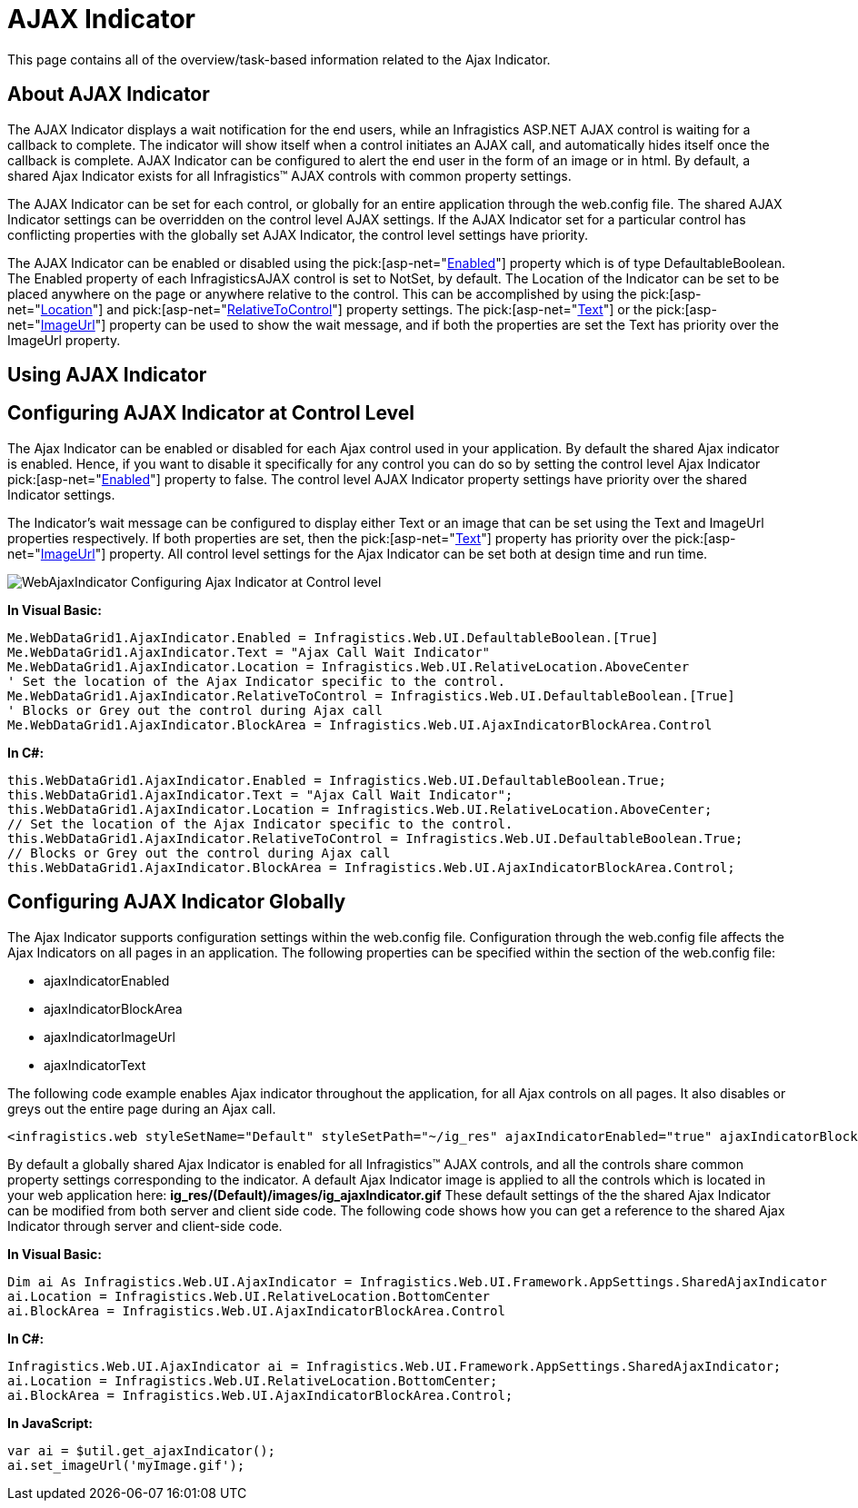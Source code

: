 ﻿////

|metadata|
{
    "name": "web-ajax-indicator",
    "controlName": ["WebAjaxIndicator"],
    "tags": ["Getting Started","How Do I"],
    "guid": "{8224439D-CEDE-4EE8-9CFE-5A549FD89E44}",  
    "buildFlags": [],
    "createdOn": "0001-01-01T00:00:00Z"
}
|metadata|
////

= AJAX Indicator

This page contains all of the overview/task-based information related to the Ajax Indicator.

== About AJAX Indicator

The AJAX Indicator displays a wait notification for the end users, while an Infragistics ASP.NET AJAX control is waiting for a callback to complete. The indicator will show itself when a control initiates an AJAX call, and automatically hides itself once the callback is complete. AJAX Indicator can be configured to alert the end user in the form of an image or in html. By default, a shared Ajax Indicator exists for all Infragistics™ AJAX controls with common property settings.

The AJAX Indicator can be set for each control, or globally for an entire application through the web.config file. The shared AJAX Indicator settings can be overridden on the control level AJAX settings. If the AJAX Indicator set for a particular control has conflicting properties with the globally set AJAX Indicator, the control level settings have priority.

The AJAX Indicator can be enabled or disabled using the  pick:[asp-net="link:infragistics4.web.v{ProductVersion}~infragistics.web.ui.ajaxindicator~enabled.html[Enabled]"]  property which is of type DefaultableBoolean. The Enabled property of each InfragisticsAJAX control is set to NotSet, by default. The Location of the Indicator can be set to be placed anywhere on the page or anywhere relative to the control. This can be accomplished by using the  pick:[asp-net="link:infragistics4.web.v{ProductVersion}~infragistics.web.ui.ajaxindicator~location.html[Location]"]  and  pick:[asp-net="link:infragistics4.web.v{ProductVersion}~infragistics.web.ui.ajaxindicator~relativetocontrol.html[RelativeToControl]"]  property settings. The  pick:[asp-net="link:infragistics4.web.v{ProductVersion}~infragistics.web.ui.ajaxindicator~text.html[Text]"]  or the  pick:[asp-net="link:infragistics4.web.v{ProductVersion}~infragistics.web.ui.ajaxindicator~imageurl.html[ImageUrl]"]  property can be used to show the wait message, and if both the properties are set the Text has priority over the ImageUrl property.

== Using AJAX Indicator

== Configuring AJAX Indicator at Control Level

The Ajax Indicator can be enabled or disabled for each Ajax control used in your application. By default the shared Ajax indicator is enabled. Hence, if you want to disable it specifically for any control you can do so by setting the control level Ajax Indicator  pick:[asp-net="link:infragistics4.web.v{ProductVersion}~infragistics.web.ui.ajaxindicator~enabled.html[Enabled]"]  property to false. The control level AJAX Indicator property settings have priority over the shared Indicator settings.

The Indicator’s wait message can be configured to display either Text or an image that can be set using the Text and ImageUrl properties respectively. If both properties are set, then the  pick:[asp-net="link:infragistics4.web.v{ProductVersion}~infragistics.web.ui.ajaxindicator~text.html[Text]"]  property has priority over the  pick:[asp-net="link:infragistics4.web.v{ProductVersion}~infragistics.web.ui.ajaxindicator~imageurl.html[ImageUrl]"]  property. All control level settings for the Ajax Indicator can be set both at design time and run time.

image::Images/WebAjaxIndicator_Configuring_Ajax_Indicator_at_Control_level.png[]

*In Visual Basic:*

----
Me.WebDataGrid1.AjaxIndicator.Enabled = Infragistics.Web.UI.DefaultableBoolean.[True] 
Me.WebDataGrid1.AjaxIndicator.Text = "Ajax Call Wait Indicator" 
Me.WebDataGrid1.AjaxIndicator.Location = Infragistics.Web.UI.RelativeLocation.AboveCenter 
' Set the location of the Ajax Indicator specific to the control. 
Me.WebDataGrid1.AjaxIndicator.RelativeToControl = Infragistics.Web.UI.DefaultableBoolean.[True] 
' Blocks or Grey out the control during Ajax call 
Me.WebDataGrid1.AjaxIndicator.BlockArea = Infragistics.Web.UI.AjaxIndicatorBlockArea.Control
----

*In C#:*

----
this.WebDataGrid1.AjaxIndicator.Enabled = Infragistics.Web.UI.DefaultableBoolean.True;
this.WebDataGrid1.AjaxIndicator.Text = "Ajax Call Wait Indicator";
this.WebDataGrid1.AjaxIndicator.Location = Infragistics.Web.UI.RelativeLocation.AboveCenter;
// Set the location of the Ajax Indicator specific to the control.
this.WebDataGrid1.AjaxIndicator.RelativeToControl = Infragistics.Web.UI.DefaultableBoolean.True;
// Blocks or Grey out the control during Ajax call
this.WebDataGrid1.AjaxIndicator.BlockArea = Infragistics.Web.UI.AjaxIndicatorBlockArea.Control;
----

== Configuring AJAX Indicator Globally

The Ajax Indicator supports configuration settings within the web.config file. Configuration through the web.config file affects the Ajax Indicators on all pages in an application. The following properties can be specified within the section of the web.config file:

* ajaxIndicatorEnabled
* ajaxIndicatorBlockArea
* ajaxIndicatorImageUrl
* ajaxIndicatorText

The following code example enables Ajax indicator throughout the application, for all Ajax controls on all pages. It also disables or greys out the entire page during an Ajax call.

----
<infragistics.web styleSetName="Default" styleSetPath="~/ig_res" ajaxIndicatorEnabled="true" ajaxIndicatorBlockArea ="page"/>
----

By default a globally shared Ajax Indicator is enabled for all Infragistics™ AJAX controls, and all the controls share common property settings corresponding to the indicator. A default Ajax Indicator image is applied to all the controls which is located in your web application here: *ig_res/(Default)/images/ig_ajaxIndicator.gif* These default settings of the the shared Ajax Indicator can be modified from both server and client side code. The following code shows how you can get a reference to the shared Ajax Indicator through server and client-side code.

*In Visual Basic:*

----
Dim ai As Infragistics.Web.UI.AjaxIndicator = Infragistics.Web.UI.Framework.AppSettings.SharedAjaxIndicator
ai.Location = Infragistics.Web.UI.RelativeLocation.BottomCenter 
ai.BlockArea = Infragistics.Web.UI.AjaxIndicatorBlockArea.Control
----

*In C#:*

----
Infragistics.Web.UI.AjaxIndicator ai = Infragistics.Web.UI.Framework.AppSettings.SharedAjaxIndicator;
ai.Location = Infragistics.Web.UI.RelativeLocation.BottomCenter;
ai.BlockArea = Infragistics.Web.UI.AjaxIndicatorBlockArea.Control;
----

*In JavaScript:*

----
var ai = $util.get_ajaxIndicator();
ai.set_imageUrl('myImage.gif');
----